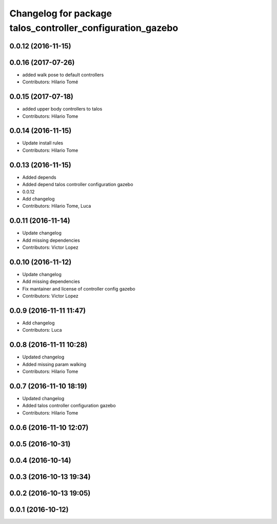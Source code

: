 ^^^^^^^^^^^^^^^^^^^^^^^^^^^^^^^^^^^^^^^^^^^^^^^^^^^^^^^^^^^
Changelog for package talos_controller_configuration_gazebo
^^^^^^^^^^^^^^^^^^^^^^^^^^^^^^^^^^^^^^^^^^^^^^^^^^^^^^^^^^^

0.0.12 (2016-11-15)
-------------------

0.0.16 (2017-07-26)
-------------------
* added walk pose to default controllers
* Contributors: Hilario Tomé

0.0.15 (2017-07-18)
-------------------
* added upper body controllers to talos
* Contributors: Hilario Tome

0.0.14 (2016-11-15)
-------------------
* Update install rules
* Contributors: Hilario Tome

0.0.13 (2016-11-15)
-------------------
* Added depends
* Added depend talos controller configuration gazebo
* 0.0.12
* Add changelog
* Contributors: Hilario Tome, Luca

0.0.11 (2016-11-14)
-------------------
* Update changelog
* Add missing dependencies
* Contributors: Victor Lopez

0.0.10 (2016-11-12)
-------------------
* Update changelog
* Add missing dependencies
* Fix mantainer and license of controller config gazebo
* Contributors: Victor Lopez

0.0.9 (2016-11-11 11:47)
------------------------
* Add changelog
* Contributors: Luca

0.0.8 (2016-11-11 10:28)
------------------------
* Updated changelog
* Added missing param walking
* Contributors: Hilario Tome

0.0.7 (2016-11-10 18:19)
------------------------
* Updated changelog
* Added talos controller configuration gazebo
* Contributors: Hilario Tome

0.0.6 (2016-11-10 12:07)
------------------------

0.0.5 (2016-10-31)
------------------

0.0.4 (2016-10-14)
------------------

0.0.3 (2016-10-13 19:34)
------------------------

0.0.2 (2016-10-13 19:05)
------------------------

0.0.1 (2016-10-12)
------------------

